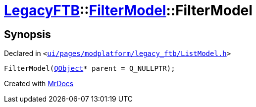 [#LegacyFTB-FilterModel-2constructor]
= xref:LegacyFTB.adoc[LegacyFTB]::xref:LegacyFTB/FilterModel.adoc[FilterModel]::FilterModel
:relfileprefix: ../../
:mrdocs:


== Synopsis

Declared in `&lt;https://github.com/PrismLauncher/PrismLauncher/blob/develop/launcher/ui/pages/modplatform/legacy_ftb/ListModel.h#L22[ui&sol;pages&sol;modplatform&sol;legacy&lowbar;ftb&sol;ListModel&period;h]&gt;`

[source,cpp,subs="verbatim,replacements,macros,-callouts"]
----
FilterModel(xref:QObject.adoc[QObject]* parent = Q&lowbar;NULLPTR);
----



[.small]#Created with https://www.mrdocs.com[MrDocs]#

